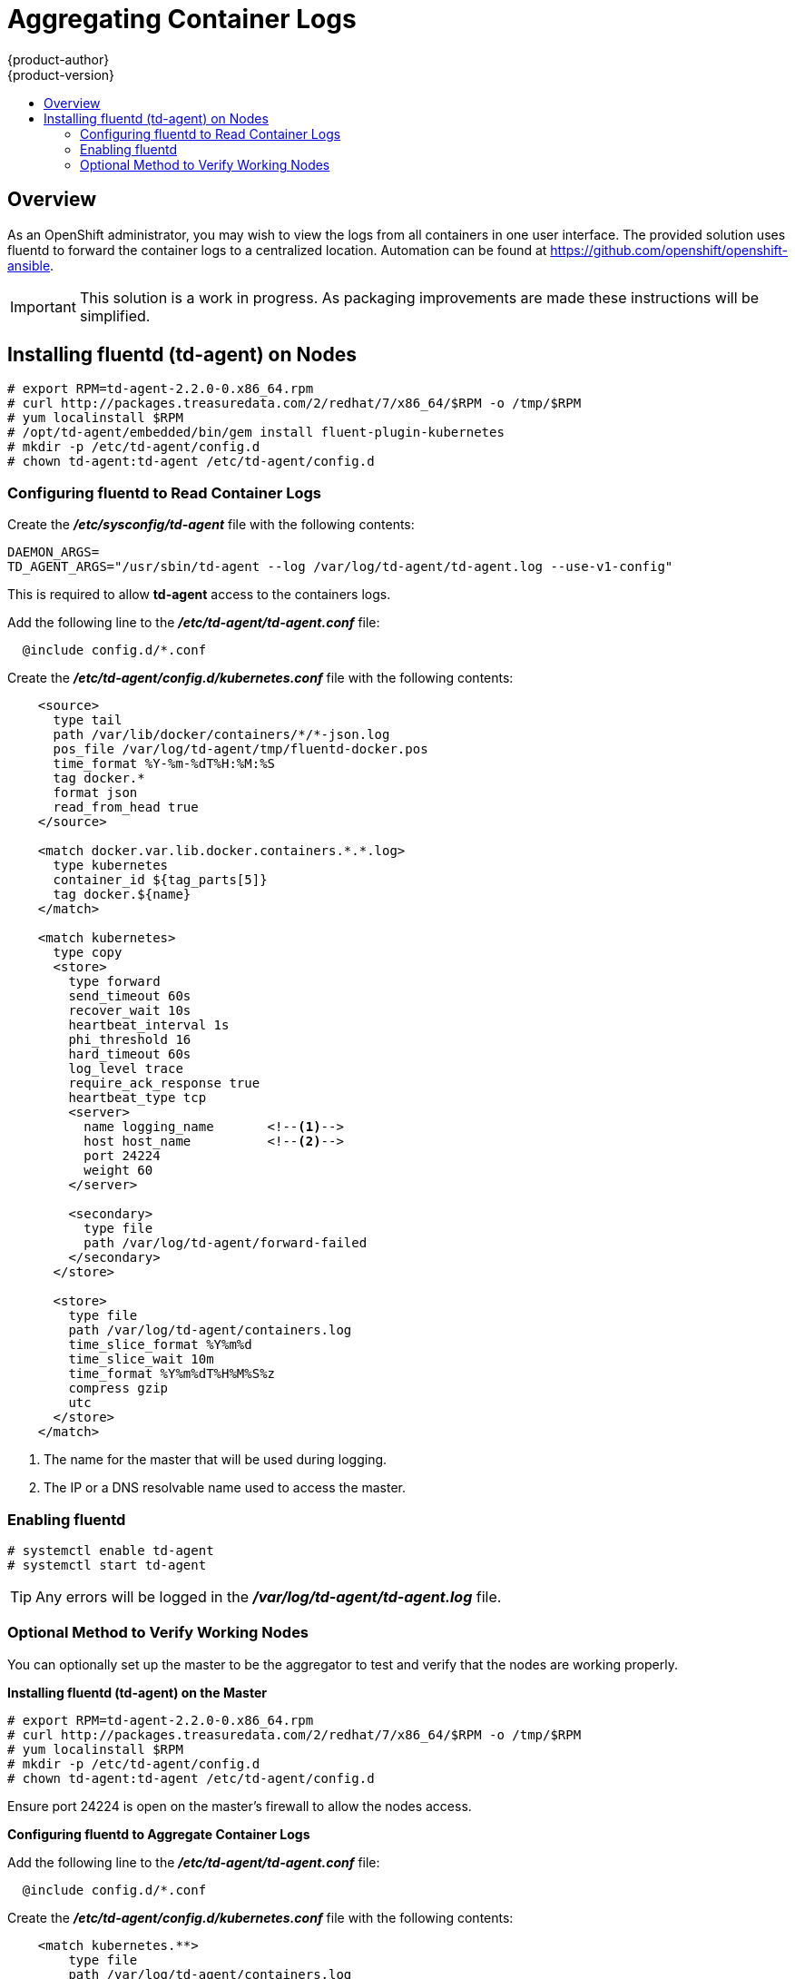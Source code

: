 = Aggregating Container Logs
{product-author}
{product-version}
:data-uri:
:icons:
:experimental:
:toc: macro
:toc-title:

toc::[]

== Overview
As an OpenShift administrator, you may wish to view the logs from all containers
in one user interface. The provided solution uses fluentd to forward the
container logs to a centralized location. Automation can be found at
https://github.com/openshift/openshift-ansible.

IMPORTANT: This solution is a work in progress. As packaging improvements are
made these instructions will be simplified.

== Installing fluentd (td-agent) on Nodes

[source,sh]
----
# export RPM=td-agent-2.2.0-0.x86_64.rpm
# curl http://packages.treasuredata.com/2/redhat/7/x86_64/$RPM -o /tmp/$RPM
# yum localinstall $RPM
# /opt/td-agent/embedded/bin/gem install fluent-plugin-kubernetes
# mkdir -p /etc/td-agent/config.d
# chown td-agent:td-agent /etc/td-agent/config.d
----

=== Configuring fluentd to Read Container Logs

Create the *_/etc/sysconfig/td-agent_* file with the following contents:

[source,sh]
----
DAEMON_ARGS=
TD_AGENT_ARGS="/usr/sbin/td-agent --log /var/log/td-agent/td-agent.log --use-v1-config"
----

This is required to allow *td-agent* access to the containers logs.

Add the following line to the *_/etc/td-agent/td-agent.conf_* file:

----
  @include config.d/*.conf
----

Create the *_/etc/td-agent/config.d/kubernetes.conf_* file with the following
contents:

[source,xml]
----
    <source>
      type tail
      path /var/lib/docker/containers/*/*-json.log
      pos_file /var/log/td-agent/tmp/fluentd-docker.pos
      time_format %Y-%m-%dT%H:%M:%S
      tag docker.*
      format json
      read_from_head true
    </source>

    <match docker.var.lib.docker.containers.*.*.log>
      type kubernetes
      container_id ${tag_parts[5]}
      tag docker.${name}
    </match>

    <match kubernetes>
      type copy
      <store>
        type forward
        send_timeout 60s
        recover_wait 10s
        heartbeat_interval 1s
        phi_threshold 16
        hard_timeout 60s
        log_level trace
        require_ack_response true
        heartbeat_type tcp
        <server>
          name logging_name       <!--1-->
          host host_name          <!--2-->
          port 24224
          weight 60
        </server>

        <secondary>
          type file
          path /var/log/td-agent/forward-failed
        </secondary>
      </store>

      <store>
        type file
        path /var/log/td-agent/containers.log
        time_slice_format %Y%m%d
        time_slice_wait 10m
        time_format %Y%m%dT%H%M%S%z
        compress gzip
        utc
      </store>
    </match>
----
<1> The name for the master that will be used during logging.
<2> The IP or a DNS resolvable name used to access the master.

=== Enabling fluentd

[source,sh]
----
# systemctl enable td-agent
# systemctl start td-agent
----

TIP: Any errors will be logged in the *_/var/log/td-agent/td-agent.log_* file.

=== Optional Method to Verify Working Nodes

You can optionally set up the master to be the aggregator to test and verify
that the nodes are working properly.

*Installing fluentd (td-agent) on the Master*

[source,sh]
----
# export RPM=td-agent-2.2.0-0.x86_64.rpm
# curl http://packages.treasuredata.com/2/redhat/7/x86_64/$RPM -o /tmp/$RPM
# yum localinstall $RPM
# mkdir -p /etc/td-agent/config.d
# chown td-agent:td-agent /etc/td-agent/config.d
----

Ensure port 24224 is open on the master's firewall to allow the nodes access.

*Configuring fluentd to Aggregate Container Logs*

Add the following line to the *_/etc/td-agent/td-agent.conf_* file:

----
  @include config.d/*.conf
----

Create the *_/etc/td-agent/config.d/kubernetes.conf_* file with the following
contents:

[source,html]
----
    <match kubernetes.**>
        type file
        path /var/log/td-agent/containers.log
        time_slice_format %Y%m%d
        time_slice_wait 10m
        time_format %Y%m%dT%H%M%S%z
        compress gzip
        utc
    </match>
----

*Enabling fluentd*

[shell,sh]
****
    # systemctl enable td-agent
    # systemctl start td-agent
****

TIP: Any errors will be logged in the *_/var/log/td-agent/td-agent.log_* file.

You should now find all the containers' logs available on the master in the
*_/var/log/td-agent/containers.log_* file.
